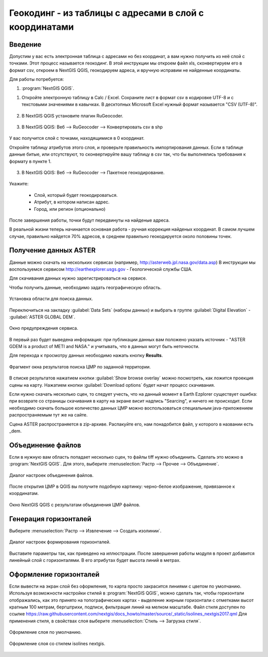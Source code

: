 .. sectionauthor:: Артём Светлов <artem.svetlov@nextgis.ru>

.. _howto_rugeocoder:

Геокодинг - из таблицы с адресами в слой с координатами
=============================================================

Введение
----------------------------

Допустим у вас есть электронная таблица с адресами но без координат, а вам нужно получить из неё слой с точками. 
Этот процесс называется геокодинг. 
В этой инструкции мы откроем файл xls, сконвертируем его в формат csv, откроем в NextGIS QGIS, геокодируем адреса, и вручную исправим не найденные координаты.

 
Для работы потребуется:

#. :program:`NextGIS QGIS`.


1. Откройте электронную таблицу в Calc / Excel. Сохраните лист в формат csv в кодировке UTF-8 и с текстовыми значениями в кавычках. В десктопных Microsoft Excel нужный формат называется "CSV (UTF-8)". 

.. figure:: _static/rugeocoder_xls2csv.png
   :name: howto_rugeocoder_xls2csv
   :align: center

2. В NextGIS QGIS установите плагин RuGeocoder. 

.. figure:: _static/rugeocoder_install.png
   :name: howto_rugeocoder_install
   :align: center




3. В NextGIS QGIS: Веб --> RuGeocoder --> Конвертировать csv в shp

.. figure:: _static/rugeocoder_convertcsv2shp.png
   :name: howto_rugeocoder_convertcsv2shp
   :align: center
   
   
   
   У вас получится слой с точками, находящимися в 0 координат.
   
   Откройте таблицу атрибутов этого слоя, и проверьте правильность импортирования данных. Если в таблице данные битые, или отсутствуют, то сконвертируйте вашу таблицу в csv так, что бы выполнялись требования к формату в пункте 1.

   
3. В NextGIS QGIS: Веб --> RuGeocoder --> Пакетное геокодирование.


.. figure:: _static/rugeocoder_geocoding.png
   :name: rugeocoder_geocoding
   :align: center

Укажите:
   
   * Слой, который будет геокодироваться.
   * Атрибут, в котором написан адрес.
   * Город, или регион (опционально)
   
После завершения работы, точки будут передвинуты на найденые адреса.



В реальной жизни теперь начинается основная работа - ручная коррекция найденых координат. В самом лучшем случае, правильно найдется 70% адресов, в среднем правильно геокодируется около половины точек. 

   

Получение данных ASTER
----------------------------

Данные можно скачать на нескольких сервисах (например, http://asterweb.jpl.nasa.gov/data.asp)
В инструкции мы воспользуемся сервисом http://earthexplorer.usgs.gov - 
Геологической службы США.

Для скачивания данных нужно зарегистрироваться на сервисе.

Чтобы получить данные, необходимо задать географическую область.

.. figure:: _static/reliefEarthExplorer01.png
   :name: howto_reliefEarthExplorer01
   :align: center
   :width: 15cm

   Установка области для поиска данных.

Переключиться на закладку :guilabel:`Data Sets` (наборы данных) и выбрать в 
группе :guilabel:`Digital Elevation` - :guilabel:`ASTER GLOBAL DEM`.

.. figure:: _static/reliefEarthExplorer02.png
   :name: howto_reliefEarthExplorer02
   :align: center
   :width: 15cm

   Окно предупреждения сервиса.


В первый раз будет выведена информация: 
при публикации данных вам положено указать источник - "ASTER GDEM is a product of METI and NASA." и учитывать, что в данных могут быть неточности.

Для перехода к просмотру данных необходимо нажать кнопку **Results**.

.. figure:: _static/reliefEarthExplorer03.png
   :name: howto_reliefEarthExplorer03
   :align: center
   :width: 15cm
   
   Фрагмент окна результатов поиска ЦМР по заданной территории.

В списке результатов нажатием кнопки :guilabel:`Show browse overlay` можно 
посмотреть, как ложится проекция сцены на карту. Нажатием кнопки 
:guilabel:`Download options` будет начат процесс скачивания.

Если нужно скачать несколько сцен, то следует учесть, что на данный момент в
Earth Ezplorer существует ошибка: при возврате со страницы скачивания в карту на 
экране висит надпись "Searcing", и ничего не происходит. Если необходимо скачать
большое количество данных ЦМР можно воспользоваться специальным java-приложением
распространяемым тут же на сайте.

Сцена ASTER распространяется в zip-архиве. Распакуйте его, нам понадобится файл, 
у которого в названии есть _dem.

Объединение файлов
------------------

Если в нужную вам область попадает несколько сцен, то файлы tiff нужно объединить.
Сделать это можно в :program:`NextGIS QGIS`. Для этого, выберите :menuselection:`Растр --> Прочее --> Объединение`.


.. figure:: _static/reliefMerge.png
   :name: howto_reliefMerge
   :align: center
   :width: 15cm
   
   Диалог настроек объединения файлов.

После открытия ЦМР в QGIS вы получите подобную картинку: черно-белое изображение, 
привязанное к координатам. 


.. figure:: _static/reliefDEM1.png
   :name: howto_reliefDEM1
   :align: center
   :width: 15cm
   
   Окно NextGIS QGIS с результатам объединения ЦМР файлов.


Генерация горизонталей
-------------------------------

Выберите :menuselection:`Растр --> Извлечение --> Создать изолинии`.

.. figure:: _static/reliefGenerateIsolines.png
   :name: howto_reliefGenerateIsolines
   :align: center
   :width: 15cm
   
   Диалог настроек формирования горизонталей.

Выставите параметры так, как приведено на иллюстрации. После завершения работы 
модуля в проект добавится линейный слой с горизонталями. В его атрибутах будет 
высота линий в метрах.

Оформление горизонталей
---------------------------------

Если вывести на экран слой без оформления, то карта просто закрасится линиями с
цветом по умолчанию. Используя возможности настройки стилей в 
:program:`NextGIS QGIS`, можно сделать так, чтобы горизонтали отображались, как 
это принято на топографических картах - выделение жирным горизонтали с отметками 
высот кратным 100 метрам, бергштрихи, подписи, фильтрация линий на мелком масштабе. 
Файл стиля доступен по ссылке https://raw.githubusercontent.com/nextgis/docs_howto/master/source/_static/isolines_nextgis2017.qml
Для применения стиля, в свойствах слоя выберите :menuselection:`Стиль --> Загрузка стиля`.


.. figure:: _static/reliefIsolinesStyle1.png
   :name: howto_reliefIsolinesStyle1
   :align: center


   Оформление слоя по умолчанию.


.. figure:: _static/reliefIsolinesStyle2.png
   :name: howto_reliefIsolinesStyle2
   :align: center


   Оформление слоя со стилем isolines nextgis.
